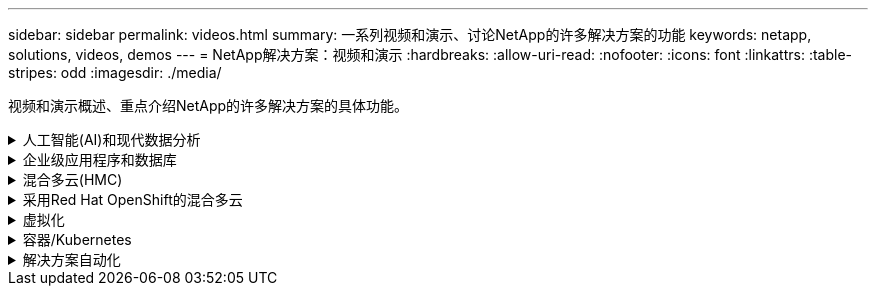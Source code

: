 ---
sidebar: sidebar 
permalink: videos.html 
summary: 一系列视频和演示、讨论NetApp的许多解决方案的功能 
keywords: netapp, solutions, videos, demos 
---
= NetApp解决方案：视频和演示
:hardbreaks:
:allow-uri-read: 
:nofooter: 
:icons: font
:linkattrs: 
:table-stripes: odd
:imagesdir: ./media/


[role="lead"]
视频和演示概述、重点介绍NetApp的许多解决方案的具体功能。

.人工智能(AI)和现代数据分析
[#ai%collapsible]
====
* link:https://www.youtube.com/playlist?list=PLdXI3bZJEw7nSrRhuolRPYqvSlGLuTOAO["NetApp AI 解决方案"^]
* link:https://www.youtube.com/playlist?list=PLdXI3bZJEw7n1sWK-QGq4QMI1VBJS-ZZW["MLOps"^]


.利用DataOps工具包和Asta Control Center云爆发实现DevOps加速
video::e87773e3-dc53-4195-83ed-b0d50100a788[panopto,width=360]
====
.企业级应用程序和数据库
[#db%collapsible]
====
【下划线】#*开源数据库视频*

.PostgreSQL自动部署、HA/DR复制设置、故障转移、重新同步
video::c381b887-8c8b-4d7d-8b0f-b0c0010c5c04[panopto,width=360]
[Underline]#*适用于Oracle数据库的视频*#

.在采用iSCSI的Amazon FSx ONTAP上简化和自动化Oracle部署
video::81e389a0-d9b8-495c-883b-b0d701710847[panopto,width=360]
.借助iSCSI在NetApp ASA上简化和自动化Oracle部署
video::79095731-6b02-41d5-9fa1-b0c00100d055[panopto,width=360]
.第1部分—在AWS和FSx中使用混合云打造Oracle现代化
video::b1a7bb05-caea-44a0-bd9a-b01200f372e9[panopto,width=360]
.第2a部分—使用具有最大可用性的自动PDB重新定位将数据库从内部迁移到AWS
video::bb088a3e-bbfb-4927-bf44-b01200f38b17[panopto,width=360]
.第2b部分—使用BlueXP控制台通过SnapMirror将数据库从内部迁移到AWS
video::c0df32f8-d6d3-4b79-b0bd-b01200f3a2e8[panopto,width=360]
.第3部分—自动化数据库HA/DR复制设置、故障转移、重新同步
video::5fd03759-a691-4007-9748-b01200f3b79c[panopto,width=360]
.第4a部分—从复制的备用副本中使用SnapCenter UI进行开发/测试的数据库克隆
video::2f731d7c-0873-4a4d-8491-b01200f90a82[panopto,width=360]
.第4b部分—使用SnapCenter UI备份、还原和克隆数据库
video::97790d62-ff19-40e0-9784-b01200f920ed[panopto,width=360]
.第4c部分—数据库备份、使用BlueXP SaaS应用程序进行还原的备份和恢复
video::4b0fd212-7641-46b8-9e55-b01200f9383a[panopto,width=360]
【下划线】#* SQL Server数据库视频*

.使用适用于NetApp ONTAP 的Amazon FSX在AWS EC2上部署SQL Server
video::27f28284-433d-4273-8748-b01200fb3cd7[panopto,width=360]
.使用存储快照克隆Oracle多租户可插拔数据库
video::krzMWjrrMb0[youtube,width=360]
.借助 Ansible 在 FlexPod 上自动部署 Oracle 19c RAC
video::VcQMJIRzhoY[youtube,width=360]
*案例研究*

* link:https://customers.netapp.com/en/sap-azure-netapp-files-case-study["基于 Azure NetApp Files 的 SAP"^]


====
.混合多云(HMC)
[#hmc%collapsible]
====
【下划线】#*适用于AWS/VMC*的视频#

.使用iSCSI使用FSX ONTAP 的Windows子系统连接存储
video::0d03e040-634f-4086-8cb5-b01200fb8515[panopto,width=360]
.使用NFS使用FSX ONTAP 的Linux子系统连接存储
video::c3befe1b-4f32-4839-a031-b01200fb6d60[panopto,width=360]
. 借助适用于NetApp ONTAP 的Amazon FSX、基于AWS的VMware Cloud可节省TCO
video::f0fedec5-dc17-47af-8821-b01200f00e08[panopto,width=360]
.AWS上的VMware Cloud补充数据存储库、使用适用于NetApp ONTAP 的Amazon FSX
video::2065dcc1-f31a-4e71-a7d5-b01200f01171[panopto,width=360]
.适用于VMC的VMware HCX部署和配置设置
video::6132c921-a44c-4c81-aab7-b01200fb5d29[panopto,width=360]
.使用VMware HCX for VMC和FSxN进行VMotion迁移演示
video::52661f10-3f90-4f3d-865a-b01200f06d31[panopto,width=360]
.使用适用于VMC和FSxN的VMware HCX进行冷迁移演示
video::685c0dc2-9d8a-42ff-b46d-b01200f056b0[panopto,width=360]
.使用iSCSI使用FSX ONTAP 的Windows子系统连接存储
video::0d03e040-634f-4086-8cb5-b01200fb8515[panopto,width=360]
.使用NFS使用FSX ONTAP 的Linux子系统连接存储
video::c3befe1b-4f32-4839-a031-b01200fb6d60[panopto,width=360]
. 借助适用于NetApp ONTAP 的Amazon FSX、基于AWS的VMware Cloud可节省TCO
video::f0fedec5-dc17-47af-8821-b01200f00e08[panopto,width=360]
.AWS上的VMware Cloud补充数据存储库、使用适用于NetApp ONTAP 的Amazon FSX
video::2065dcc1-f31a-4e71-a7d5-b01200f01171[panopto,width=360]
.适用于VMC的VMware HCX部署和配置设置
video::6132c921-a44c-4c81-aab7-b01200fb5d29[panopto,width=360]
.使用VMware HCX for VMC和FSxN进行VMotion迁移演示
video::52661f10-3f90-4f3d-865a-b01200f06d31[panopto,width=360]
.使用适用于VMC和FSxN的VMware HCX进行冷迁移演示
video::685c0dc2-9d8a-42ff-b46d-b01200f056b0[panopto,width=360]
【下划线】#*适用于Azure/AVS*的视频#

.Azure NetApp Files 中的Azure VMware解决方案 补充数据存储库概述
video::8c5ddb30-6c31-4cde-86e2-b01200effbd6[panopto,width=360]
. 采用Cloud Volumes ONTAP 、SnapCenter 和Jetstream的Azure VMware解决方案 灾难恢复
video::5cd19888-8314-4cfc-ba30-b01200efff4f[panopto,width=360]
.使用适用于AVS和ANF的VMware HCX进行冷迁移演示
video::b7ffa5ad-5559-4e56-a166-b01200f025bc[panopto,width=360]
.使用适用于AVS和ANF的VMware HCX进行VMotion演示
video::986bb505-6f3d-4a5a-b016-b01200f03f18[panopto,width=360]
.使用适用于AVS和ANF的VMware HCX进行批量迁移演示
video::255640f5-4dff-438c-8d50-b01200f017d1[panopto,width=360]
====
.采用Red Hat OpenShift的混合多云
[#rhhc%collapsible]
====
.使用A作用 力控制服务进行罗莎灾难恢复
video::01dd455e-7f5a-421c-b501-b01200fa91fd[panopto,width=360]
.将FSxN与Asta Trdent集成在一起
video::621ae20d-7567-4bbf-809d-b01200fa7a68[panopto,width=360]
.使用FSxN对ROSA上的应用程序进行故障转移和故障恢复
video::e9a07d79-42a1-4480-86be-b01200fa62f5[panopto,width=360]
[下划线]#*使用Astra Control Center*#进行灾难恢复

link:https://www.netapp.tv/details/29504?mcid=35609780286441704190790628065560989458["在NetApp TV上观看"]

.在Google Cloud Platform上安装OpenShift集群
video::4efc68f1-d37f-4cdd-874a-b09700e71da9[panopto,width=360]
.将OpenShift集群导入Astra Control Center
video::57b63822-6bf0-4d7b-b844-b09700eac6ac[panopto,width=360]
.使用Astra Control Center保护数据
video::0cec0c90-4c6f-4018-9e4f-b09700eefb3a[panopto,width=360]
.使用Asta Control Center执行故障转移故障恢复
video::1546191b-bc46-42eb-ac34-b0d60142c58d[panopto,width=360]
====
.虚拟化
[#virtualization%collapsible]
====
* link:virtualization/vsphere_demos_videos.html["VMware视频集"]


====
.容器/Kubernetes
[#containers%collapsible]
====
* link:containers/anthos-with-netapp/a-w-n_videos_and_demos.html["NetApp与Google Anthos视频"]
* link:containers/tanzu_with_netapp/vtwn_videos_and_demos.html["NetApp与VMware Tanzu视频"]
* link:containers/devops_with_netapp/dwn_videos_and_demos.html["NetApp for DevOps视频"]
* link:containers/rh-os-n_videos_and_demos.html["NetApp与Red Hat OpenShift视频"]


====
.解决方案自动化
[#automation%collapsible]
====
.借助 Ansible 在 FlexPod 上自动部署 Oracle 19c RAC
video::VcQMJIRzhoY[youtube,width=360]
====